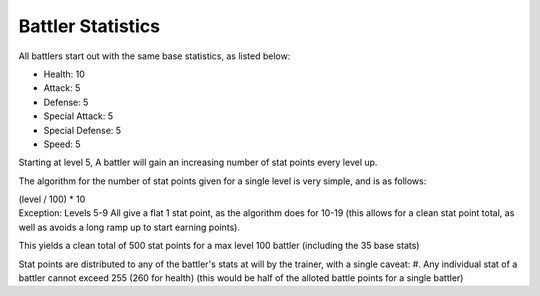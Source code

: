 Battler Statistics
=====================================
All battlers start out with the same base statistics, as listed below:

* Health: 10
* Attack: 5
* Defense: 5
* Special Attack: 5
* Special Defense: 5
* Speed: 5

Starting at level 5, A battler will gain an increasing number of stat points every level up.

The algorithm for the number of stat points given for a single level is very simple, and is as follows:

| (level / 100) * 10
| Exception: Levels 5-9 All give a flat 1 stat point, as the algorithm does for 10-19 (this allows for a clean stat point total, as well as avoids a long ramp up to start earning points).

This yields a clean total of 500 stat points for a max level 100 battler (including the 35 base stats)

Stat points are distributed to any of the battler's stats at will by the trainer, with a single caveat:
#. Any individual stat of a battler cannot exceed 255 (260 for health) (this would be half of the alloted battle points for a single battler)
